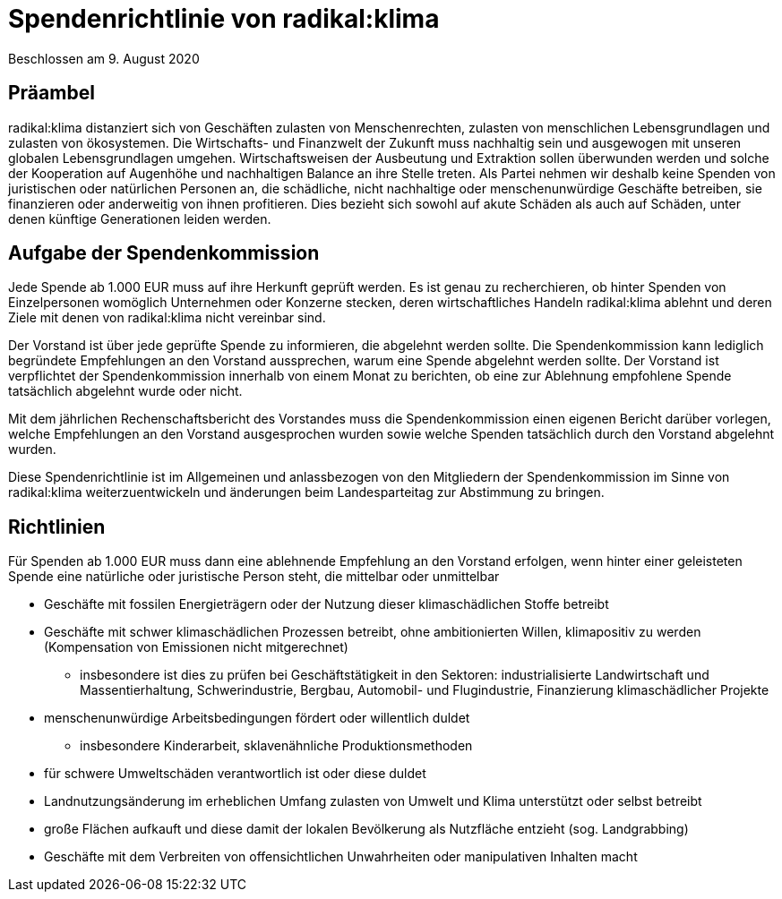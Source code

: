 = Spendenrichtlinie von radikal:klima

Beschlossen am 9. August 2020

== Präambel

radikal:klima distanziert sich von Geschäften zulasten von Menschenrechten, zulasten von menschlichen Lebensgrundlagen und zulasten von ökosystemen. Die Wirtschafts- und Finanzwelt der Zukunft muss nachhaltig sein und ausgewogen mit unseren globalen Lebensgrundlagen umgehen. Wirtschaftsweisen der Ausbeutung und Extraktion sollen überwunden werden und solche der Kooperation auf Augenhöhe und nachhaltigen Balance an ihre Stelle treten. Als Partei nehmen wir deshalb keine Spenden von juristischen oder natürlichen Personen an, die schädliche, nicht nachhaltige oder menschenunwürdige Geschäfte betreiben, sie finanzieren oder anderweitig von ihnen profitieren. Dies bezieht sich sowohl auf akute Schäden als auch auf Schäden, unter denen künftige Generationen leiden werden.

== Aufgabe der Spendenkommission

Jede Spende ab 1.000 EUR muss auf ihre Herkunft geprüft werden. Es ist genau zu recherchieren, ob hinter Spenden von Einzelpersonen womöglich Unternehmen oder Konzerne stecken, deren wirtschaftliches Handeln radikal:klima ablehnt und deren Ziele mit denen von radikal:klima nicht vereinbar sind.

Der Vorstand ist über jede geprüfte Spende zu informieren, die abgelehnt werden sollte. Die Spendenkommission kann lediglich begründete Empfehlungen an den Vorstand aussprechen, warum eine Spende abgelehnt werden sollte. Der Vorstand ist verpflichtet der Spendenkommission innerhalb von einem Monat zu berichten, ob eine zur Ablehnung empfohlene Spende tatsächlich abgelehnt wurde oder nicht.

Mit dem jährlichen Rechenschaftsbericht des Vorstandes muss die Spendenkommission einen eigenen Bericht darüber vorlegen, welche Empfehlungen an den Vorstand ausgesprochen wurden sowie welche Spenden tatsächlich durch den Vorstand abgelehnt wurden.

Diese Spendenrichtlinie ist im Allgemeinen und anlassbezogen von den Mitgliedern der Spendenkommission im Sinne von radikal:klima weiterzuentwickeln und änderungen beim Landesparteitag zur Abstimmung zu bringen.

== Richtlinien

Für Spenden ab 1.000 EUR muss dann eine ablehnende Empfehlung an den Vorstand erfolgen, wenn hinter einer geleisteten Spende eine natürliche oder juristische Person steht, die mittelbar oder unmittelbar

* Geschäfte mit fossilen Energieträgern oder der Nutzung dieser klimaschädlichen Stoffe betreibt
* Geschäfte mit schwer klimaschädlichen Prozessen betreibt, ohne ambitionierten Willen, klimapositiv zu werden (Kompensation von Emissionen nicht mitgerechnet)
** insbesondere ist dies zu prüfen bei Geschäftstätigkeit in den Sektoren: industrialisierte Landwirtschaft und Massentierhaltung, Schwerindustrie, Bergbau, Automobil- und Flugindustrie, Finanzierung klimaschädlicher Projekte
* menschenunwürdige Arbeitsbedingungen fördert oder willentlich duldet
** insbesondere Kinderarbeit, sklavenähnliche Produktionsmethoden
* für schwere Umweltschäden verantwortlich ist oder diese duldet
* Landnutzungsänderung im erheblichen Umfang zulasten von Umwelt und Klima unterstützt oder selbst betreibt
* große Flächen aufkauft und diese damit der lokalen Bevölkerung als Nutzfläche entzieht (sog. Landgrabbing)
* Geschäfte mit dem Verbreiten von offensichtlichen Unwahrheiten oder manipulativen Inhalten macht
